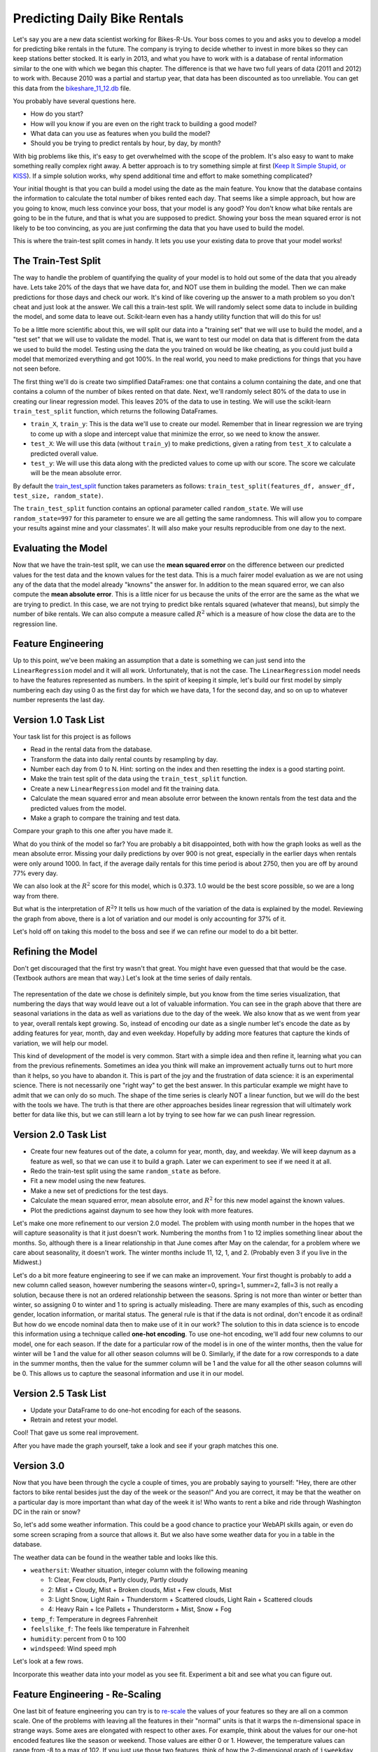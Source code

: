 .. Copyright (C)  Google, Runestone Interactive LLC
   This work is licensed under the Creative Commons Attribution-ShareAlike 4.0
   International License. To view a copy of this license, visit
   http://creativecommons.org/licenses/by-sa/4.0/.


Predicting Daily Bike Rentals
=============================

Let's say you are a new data scientist working for Bikes-R-Us. Your boss comes
to you and asks you to develop a model for predicting bike rentals in the
future. The company is trying to decide whether to invest in more bikes so they
can keep stations better stocked. It is early in 2013, and what you have to work
with is a database of rental information similar to the one with which we began
this chapter. The difference is that we have two full years of data (2011 and
2012) to work with. Because 2010 was a partial and startup year, that data has
been discounted as too unreliable. You can get this data from the
`bikeshare_11_12.db <../_static/bikeshare_11_12.db>`_ file.

You probably have several questions here.

- How do you start?
- How will you know if you are even on the right track to building a good model?
- What data can you use as features when you build the model?
- Should you be trying to predict rentals by hour, by day, by month?

With big problems like this, it's easy to get overwhelmed with the scope of the
problem. It's also easy to want to make something really complex right away. A
better approach is to try something simple at first
(`Keep It Simple Stupid, or KISS <https://en.wikipedia.org/wiki/KISS_principle>`_).
If a simple solution works, why spend additional time and effort to make
something complicated?

Your initial thought is that you can build a model using the date as the main
feature. You know that the database contains the information to calculate the
total number of bikes rented each day. That seems like a simple approach, but
how are you going to know, much less convince your boss, that your model is any
good? You don't know what bike rentals are going to be in the future, and that
is what you are supposed to predict. Showing your boss the mean squared error is
not likely to be too convincing, as you are just confirming the data that you
have used to build the model.

This is where the train-test split comes in handy. It lets you use your existing
data to prove that your model works!


The Train-Test Split
--------------------

The way to handle the problem of quantifying the quality of your model is to
hold out some of the data that you already have. Lets take 20% of the days that
we have data for, and NOT use them in building the model. Then we can make
predictions for those days and check our work. It's kind of like covering up the
answer to a math problem so you don't cheat and just look at the answer. We call
this a train-test split. We will randomly select some data to include in
building the model, and some data to leave out. Scikit-learn even has a handy
utility function that will do this for us!

To be a little more scientific about this, we will split our data into a
"training set" that we will use to build the model, and a "test set" that we
will use to validate the model. That is, we want to test our model on data that
is different from the data we used to build the model. Testing using the data
the you trained on would be like cheating, as you could just build a model that
memorized everything and got 100%. In the real world, you need to make
predictions for things that you have not seen before.

The first thing we'll do is create two simplified DataFrames: one that contains
a column containing the date, and one that contains a column of the number of
bikes rented on that date. Next, we'll randomly select 80% of the data to use in
creating our linear regression model. This leaves 20% of the data to use in
testing. We will use the scikit-learn ``train_test_split`` function, which
returns the following DataFrames.

* ``train_X``, ``train_y``: This is the data we'll use to create our model.
  Remember that in linear regression we are trying to come up with a slope and
  intercept value that minimize the error, so we need to know the answer.

* ``test_X``: We will use this data (without ``train_y``) to make predictions,
  given a rating from ``test_X`` to calculate a predicted overall value.

* ``test_y``: We will use this data along with the predicted values to come up
  with our score. The score we calculate will be the mean absolute error.

By default the
`train_test_split <https://scikit-learn.org/stable/modules/generated/sklearn.model_selection.train_test_split.html>`_
function takes parameters as follows:
``train_test_split(features_df, answer_df, test_size, random_state)``.

The ``train_test_split`` function contains an optional parameter called
``random_state``. We will use ``random_state=997`` for this parameter to ensure
we are all getting the same randomness. This will allow you to compare your
results against mine and your classmates'. It will also make your results
reproducible from one day to the next.


Evaluating the Model
--------------------

Now that we have the train-test split, we can use the **mean squared error** on
the difference between our predicted values for the test data and the known
values for the test data. This is a much fairer model evaluation as we are not
using any of the data that the model already "knowns" the answer for. In
addition to the mean squared error, we can also compute the **mean absolute
error**. This is a little nicer for us because the units of the error are the
same as the what we are trying to predict. In this case, we are not trying to
predict bike rentals squared (whatever that means), but simply the number of
bike rentals. We can also compute a measure called :math:`R^2` which is a
measure of how close the data are to the regression line.


Feature Engineering
-------------------

Up to this point, we've been making an assumption that a date is something we
can just send into the ``LinearRegression`` model and it will all work.
Unfortunately, that is not the case. The ``LinearRegression`` model needs to
have the features represented as numbers. In the spirit of keeping it simple,
let's build our first model by simply numbering each day using 0 as the first
day for which we have data, 1 for the second day, and so on up to whatever
number represents the last day.


Version 1.0 Task List
---------------------

Your task list for this project is as follows

* Read in the rental data from the database.
* Transform the data into daily rental counts by resampling by day.
* Number each day from 0 to N. Hint: sorting on the index and then resetting the
  index is a good starting point.
* Make the train test split of the data using the ``train_test_split`` function.
* Create a new ``LinearRegression`` model and fit the training data.
* Calculate the mean squared error and mean absolute error between the known
  rentals from the test data and the predicted values from the model.
* Make a graph to compare the training and test data.


.. fillintheblank:: modelv1_len

   How many days of data do you have in the transformed data set (before the
   train test split)? |blank|

   - :731: Is the correct answer
     :x: catchall feedback


.. fillintheblank:: modelv1_test_len

   How many days of data do you have in the test set? |blank|

   - :147: Is the correct answer
     :183|182: Looks like you did not set the test_size parameter to 0.2
     :146.2: Good calculation, but we cannot have a fraction of a row in our data
     :x: Hint: The correct size is between 140 and 160


.. fillintheblank:: modelv1_mae

   What is the mean absolute error of your predictions? |blank|

   - :1236.04.*: Is the correct answer
     :2547739.2.*: Is the mean squared error
     :x: Make sure you use the ``mean_absolute_error`` function


Compare your graph to this one after you have made it.


.. reveal:: modelv1_reg_comp
    :modal:
    :modaltitle: Predicted Versus Actual Daily Rentals V1

    .. image:: Figures/regression_compare_1.png


What do you think of the model so far? You are probably a bit disappointed, both
with how the graph looks as well as the mean absolute error. Missing your daily
predictions by over 900 is not great, especially in the earlier days when
rentals were only around 1000. In fact, if the average daily rentals for this
time period is about 2750, then you are off by around 77% every day.

We can also look at the :math:`R^2` score for this model, which is 0.373. 1.0
would be the best score possible, so we are a long way from there.

But what is the interpretation of :math:`R^2`? It tells us how much of the
variation of the data is explained by the model. Reviewing the graph from above,
there is a lot of variation and our model is only accounting for 37% of it.

Let's hold off on taking this model to the boss and see if we can refine our
model to do a bit better.


Refining the Model
------------------

Don't get discouraged that the first try wasn't that great. You might have even
guessed that that would be the case. (Textbook authors are mean that way.) Let's
look at the time series of daily rentals.


.. figure:: Figures/year_one_ts.png


The representation of the date we chose is definitely simple, but you know from
the time series visualization, that numbering the days that way would leave out
a lot of valuable information. You can see in the graph above that there are
seasonal variations in the data as well as variations due to the day of the
week. We also know that as we went from year to year, overall rentals kept
growing. So, instead of encoding our date as a single number let's encode the
date as by adding features for year, month, day and even weekday. Hopefully by
adding more features that capture the kinds of variation, we will help our
model.

This kind of development of the model is very common. Start with a simple idea
and then refine it, learning what you can from the previous refinements.
Sometimes an idea you think will make an improvement actually turns out to hurt
more than it helps, so you have to abandon it. This is part of the joy and the
frustration of data science: it is an experimental science. There is not
necessarily one "right way" to get the best answer. In this particular example
we might have to admit that we can only do so much. The shape of the time series
is clearly NOT a linear function, but we will do the best with the tools we
have. The truth is that there are other approaches besides linear regression
that will ultimately work better for data like this, but we can still learn a
lot by trying to see how far we can push linear regression.


Version 2.0 Task List
---------------------

* Create four new features out of the date, a column for year, month, day, and
  weekday. We will keep daynum as a feature as well, so that we can use it to
  build a graph. Later we can experiment to see if we need it at all.
* Redo the train-test split using the same ``random_state`` as before.
* Fit a new model using the new features.
* Make a new set of predictions for the test days.
* Calculate the mean squared error, mean absolute error, and :math:`R^2` for
  this new model against the known values.
* Plot the predictions against daynum to see how they look with more features.


.. fillintheblank:: modelv2_mae

   What is the mean absolute error of your predictions? |blank|

   - :1043.6.*: Is the correct answer
     :2196800.74.*: Is the mean squared error
     :x: Make sure you use the ``mean_absolute_error`` function


.. fillintheblank:: modelv2_r2

   What is your ``r2_score`` for this model?

   - :0.46.*|0.459.*|.459.*|.46.*: Is the correct answer
     :incorrect: Is feedback on a specific incorrect
     :x: catchall feedback


Let's make one more refinement to our version 2.0 model. The problem with using
month number in the hopes that we will capture seasonality is that it just
doesn't work. Numbering the months from 1 to 12 implies something linear about
the months. So, although there is a linear relationship in that June comes after
May on the calendar, for a problem where we care about seasonality, it doesn't
work. The winter months include 11, 12, 1, and 2. (Probably even 3 if you live
in the Midwest.)

Let's do a bit more feature engineering to see if we can make an improvement.
Your first thought is probably to add a new column called season, however
numbering the seasons winter=0, spring=1, summer=2, fall=3 is not really a
solution, because there is not an ordered relationship between the seasons.
Spring is not more than winter or better than winter, so assigning 0 to winter
and 1 to spring is actually misleading. There are many examples of this, such as
encoding gender, location information, or marital status. The general rule is
that if the data is not ordinal, don't encode it as ordinal! But how do we
encode nominal data then to make use of it in our work? The solution to this in
data science is to encode this information using a technique called **one-hot
encoding**. To use one-hot encoding, we'll add four new columns to our model,
one for each season. If the date for a particular row of the model is in one of
the winter months, then the value for winter will be 1 and the value for all
other season columns will be 0. Similarly, if the date for a row corresponds to
a date in the summer months, then the value for the summer column will be 1 and
the value for all the other season columns will be 0. This allows us to capture
the seasonal information and use it in our model.


Version 2.5 Task List
---------------------

* Update your DataFrame to do one-hot encoding for each of the seasons.
* Retrain and retest your model.


Cool!  That gave us some real improvement.


.. fillintheblank:: modelv25_mae

   What is the mean absolute error of your predictions? |blank|

   - :846.2.*: Is the correct answer
     :1633379.38.*: Is the mean squared error
     :x: Make sure you use the ``mean_absolute_error`` function


.. fillintheblank:: modelv25_r2

   What is the ``r2_score`` value for this model? |blank|

   - :0.598|0.6.*|.6.*|0.59.*: Is the correct answer
     :incorrect: Is feedback on a specific incorrect
     :x: catchall feedback


After you have made the graph yourself, take a look and see if your graph
matches this one.


.. reveal:: modelv25_viz

     .. image:: Figures/modelv25_compare.png


Version 3.0
-----------

Now that you have been through the cycle a couple of times, you are probably
saying to yourself: "Hey, there are other factors to bike rental besides just
the day of the week or the season!" And you are correct, it may be that the
weather on a particular day is more important than what day of the week it is!
Who wants to rent a bike and ride through Washington DC in the rain or snow?

So, let's add some weather information. This could be a good chance to practice
your WebAPI skills again, or even do some screen scraping from a source that
allows it. But we also have some weather data for you in a table in the
database.

The weather data can be found in the weather table and looks like this.

* ``weathersit``: Weather situation, integer column with the following meaning

  - 1: Clear, Few clouds, Partly cloudy, Partly cloudy
  - 2: Mist + Cloudy, Mist + Broken clouds, Mist + Few clouds, Mist
  - 3: Light Snow, Light Rain + Thunderstorm + Scattered clouds, Light Rain +
    Scattered clouds
  - 4: Heavy Rain + Ice Pallets + Thunderstorm + Mist, Snow + Fog

* ``temp_f``: Temperature in degrees Fahrenheit
* ``feelslike_f``: The feels like temperature in Fahrenheit
* ``humidity``: percent from 0 to 100
* ``windspeed``: Wind speed mph

Let's look at a few rows.

.. raw:: html

     <table border="1" class="dataframe">
     <thead>
     <tr style="text-align: right;">
          <th></th>
          <th>date</th>
          <th>hour</th>
          <th>weathersit</th>
          <th>temp_f</th>
          <th>feelslike_f</th>
          <th>humidity</th>
          <th>windspeed</th>
     </tr>
     </thead>
     <tbody>
     <tr>
          <th>0</th>
          <td>2011-01-01</td>
          <td>0</td>
          <td>1</td>
          <td>37.904</td>
          <td>37.40252</td>
          <td>81.0</td>
          <td>0.0</td>
     </tr>
     <tr>
          <th>1</th>
          <td>2011-01-01</td>
          <td>1</td>
          <td>1</td>
          <td>36.212</td>
          <td>35.59676</td>
          <td>80.0</td>
          <td>0.0</td>
     </tr>
     <tr>
          <th>2</th>
          <td>2011-01-01</td>
          <td>2</td>
          <td>1</td>
          <td>36.212</td>
          <td>35.59676</td>
          <td>80.0</td>
          <td>0.0</td>
     </tr>
     <tr>
          <th>3</th>
          <td>2011-01-01</td>
          <td>3</td>
          <td>1</td>
          <td>37.904</td>
          <td>37.40252</td>
          <td>75.0</td>
          <td>0.0</td>
     </tr>
     <tr>
          <th>4</th>
          <td>2011-01-01</td>
          <td>4</td>
          <td>1</td>
          <td>37.904</td>
          <td>37.40252</td>
          <td>75.0</td>
          <td>0.0</td>
     </tr>
     </tbody>
     </table>


Incorporate this weather data into your model as you see fit. Experiment a bit
and see what you can figure out.


.. shortanswer:: bike_rent_weather1
    :optional:

    What was the lowest MAE you were able to achieve?  Which weather features
    improved your score the most?


Feature Engineering - Re-Scaling
--------------------------------

One last bit of feature engineering you can try is to
`re-scale <https://medium.com/greyatom/why-how-and-when-to-scale-your-features-4b30ab09db5e>`_
the values of your features so they are all on a common scale. One of the
problems with leaving all the features in their "normal" units is that it warps
the n-dimensional space in strange ways. Some axes are elongated with respect to
other axes. For example, think about the values for our one-hot encoded features
like the season or weekend. Those values are either 0 or 1. However, the
temperature values can range from -8 to a max of 102. If you just use those two
features, think of how the 2-dimensional graph of ``isweekday`` loos, compareed
to temperature.

Now, why is this a problem? Remember that we are trying to minimize the sum of
squared errors as we try to find the coefficients for each of our features. (Go
back and review our work with pizzas if you have forgotten.) What that means is
that we are calculating the distance between a known point in some n-dimensional
space, and a predicted point in the same n-dimensional space. But if some axes
are really elongated and others are really short, that introduces a bias that
the algorithm has to overcome. Whereas if you re-scale the temperature to be on
a scale from 0 to 1, then you have a nice space where all the features are on
the same scales and the algorithm can do its job more efficiently. This may not
be the most important factor for regression, but for other machine learning
algorithms, it is critical!

One really common method for transforming the data is to use min-max scaling.


.. math::

     scaled = \frac{v_i - min(v)}{max(v) - min(v)}


This will ensure that all of your values are between 0 and 1.


Where to go from here?
----------------------

In the introduction to this textbook, we showed you this diagram. Take a look at
it again here.


.. image:: ../Introduction/Figures/DSPipeline.svg
   :align: left


You can see that we have now learned something about every box on that diagram.
In this chapter, you learned how to build one of the most commonly used kinds of
models in data science: regression. But regression analysis is just the tip of
the iceberg. There are many other kinds of models to learn about. The good news
for you is that you have some knowledge of the scikit-learn API. The API is
consistent across many other kinds of models whether it is ``LinearRegression``
or ``LogisticRegression`` or ``DecisionTrees`` or ``Perceptron``, you use the
same methods: ``fit``, ``predict``, etc. to train and test the model!

The next step for you is to find a different data set (hopefully something that
is interesting to you, for example predicting the scores of soccer games,
predicting trends in fashion, identifying tumors in MRI images), to practice
what you have learned in this chapter.
